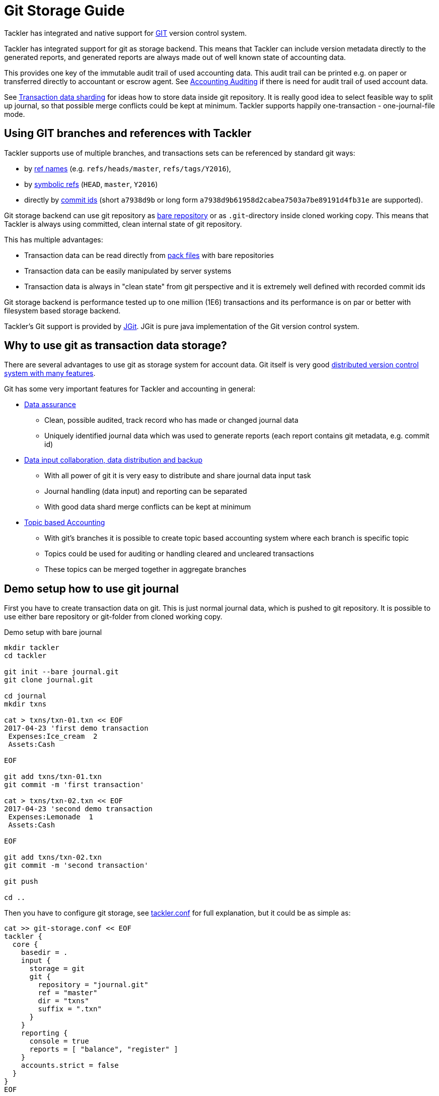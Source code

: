 = Git Storage Guide
:page-date: 2019-03-29 00:00:00 Z
:page-last_modified_at: 2019-04-22 00:00:00 Z

Tackler has integrated and native support for link:https://git-scm.com/[GIT] version control system.

Tackler has integrated support for git as storage backend.  This means that Tackler can include version metadata
directly to the generated reports, and generated reports are always made out of well known state of accounting data.

This provides one key of the immutable audit trail of used accounting data. This audit trail can be printed e.g.
on paper or transferred directly to accountant or escrow agent. See xref:../auditing.adoc[Accounting Auditing]
if there is need for audit trail of used account data.

See xref:./sharding.adoc[Transaction data sharding] for ideas how to store data inside git repository. It is
really good idea to select feasible way to split up journal, so that possible merge conflicts
could be kept at minimum.  Tackler supports happily one-transaction - one-journal-file mode.


== Using GIT branches and references with Tackler

Tackler supports use of multiple branches, and transactions sets can be referenced by standard git ways:

* by link:https://git-scm.com/docs/gitglossary#def_ref[ref names] (e.g. `refs/heads/master`, `refs/tags/Y2016`),
* by link:https://git-scm.com/docs/gitglossary#def_symref[symbolic refs] (`HEAD`, `master`, `Y2016`)
* directly by link:https://git-scm.com/docs/gitglossary#def_object_name[commit ids] (short `a7938d9b` or long form `a7938d9b61958d2cabea7503a7be89191d4fb31e` are supported).

Git storage backend can use git repository as
link:https://git-scm.com/docs/gitglossary#def_bare_repository[bare repository] or as `.git`-directory inside cloned
working copy.  This means that Tackler is always using committed, clean internal state of git repository.

This has multiple advantages:

* Transaction data can be read directly from link:https://git-scm.com/docs/gitglossary#def_pack[pack files] with bare repositories
* Transaction data can be easily manipulated by server systems
* Transaction data is always in "clean state" from git perspective and it is extremely well defined with recorded commit ids

Git storage backend is performance tested up to one million (1E6) transactions and its performance is on par or better
with filesystem based storage backend.

Tackler's Git support is provided by link:http://www.eclipse.org/jgit/[JGit]. JGit is pure java implementation of
the Git version control system.


== Why to use git as transaction data storage?

There are several advantages to use git as storage system for account data.
Git itself is very good link:https://git-scm.com/about[distributed version control system with many features].

Git has some very important features for Tackler and accounting in general:

* link:https://git-scm.com/about/info-assurance[Data assurance]
** Clean, possible audited, track record who has made or changed journal data
** Uniquely identified journal data which was used to generate reports (each report contains git metadata, e.g. commit id)

* link:https://git-scm.com/about/distributed[Data input collaboration, data distribution and backup]
** With all power of git it is very easy to distribute and share journal data input task
** Journal handling (data input) and reporting can be separated
** With good data shard merge conflicts can be kept at minimum

* link:https://git-scm.com/about/branching-and-merging[Topic based Accounting]
** With git's branches it is possible to create topic based accounting system where each branch is specific topic
** Topics could be used for auditing  or handling cleared and uncleared transactions
** These topics can be merged together in aggregate branches

== Demo setup how to use git journal

First you have to create transaction data on git. This is just normal journal data,
which is pushed to git repository.  It is possible to use either bare repository
or git-folder from cloned working copy.

.Demo setup with bare journal
....
mkdir tackler
cd tackler

git init --bare journal.git
git clone journal.git

cd journal
mkdir txns

cat > txns/txn-01.txn << EOF
2017-04-23 'first demo transaction
 Expenses:Ice_cream  2
 Assets:Cash

EOF

git add txns/txn-01.txn
git commit -m 'first transaction'

cat > txns/txn-02.txn << EOF
2017-04-23 'second demo transaction
 Expenses:Lemonade  1
 Assets:Cash

EOF

git add txns/txn-02.txn
git commit -m 'second transaction'

git push

cd ..
....

Then you have to configure git storage, see xref:../tackler-conf.adoc[tackler.conf] for full explanation, but it could be as simple as:

....
cat >> git-storage.conf << EOF
tackler {
  core {
    basedir = .
    input {
      storage = git
      git {
        repository = "journal.git"
        ref = "master"
        dir = "txns"
        suffix = ".txn"
      }
    }
    reporting {
      console = true
      reports = [ "balance", "register" ]
    }
    accounts.strict = false
  }
}
EOF
....

Save configuration e.g. as `git-storage.conf` and put it into `tackler` folder:

....
ls tackler/
git-storage.conf
journal.git
....


Now you could run default reports by just running:

 java -jar tackler-cli.jar --cfg git-storage.conf

This will produce something like that:

....
Txns size: 2
Git storage:
   commit:  cf9a1c3f6b0d34f4d28800062ad7d6e16189ccce
   ref:     master
   dir:     txns
   suffix:  .txn
   message: second transaction

BALANCE
-------
                 0.00   -3.00  Assets
                -3.00   -3.00  Assets:Cash
                 0.00    3.00  Expenses
                 2.00    2.00  Expenses:Ice_cream
                 1.00    1.00  Expenses:Lemonade
=====================
                 0.00

Git storage:
   commit:  cf9a1c3f6b0d34f4d28800062ad7d6e16189ccce
   ref:     master
   dir:     txns
   suffix:  .txn
   message: second transaction

REGISTER
--------
2017-04-23Z 'first demo transaction
            Assets:Cash                                   -2.00              -2.00
            Expenses:Ice_cream                             2.00               2.00
----------------------------------------------------------------------------------
2017-04-23Z 'second demo transaction
            Assets:Cash                                   -1.00              -3.00
            Expenses:Lemonade                              1.00               1.00
----------------------------------------------------------------------------------


Total processing time: 3019, parse: 641, reporting: 78
....

If you like to see your financial situatiation before you went crazy with lemonade, you could run
`git log` inside your journal's working copy, and figure out commit id for first transaction.

Let's say that it was `49551a0f3418486e576ce9076506fe94e2dbddf6`. You could also use short form of commit id:

  java -jar tackler-cli.jar --cfg tackler-demo.conf --input.git.commit 49551a0f

This will generate reports from accounting data as it was by time of that commit:

....
Txns size: 1
Git storage:
   commit:  49551a0f3418486e576ce9076506fe94e2dbddf6
   ref:     FIXED by commit
   dir:     txns
   suffix:  .txn
   message: first transaction

BALANCE
-------
                 0.00   -2.00  Assets
                -2.00   -2.00  Assets:Cash
                 0.00    2.00  Expenses
                 2.00    2.00  Expenses:Ice_cream
=====================
                 0.00

Git storage:
   commit:  49551a0f3418486e576ce9076506fe94e2dbddf6
   ref:     FIXED by commit
   dir:     txns
   suffix:  .txn
   message: first transaction

REGISTER
--------
2017-04-23Z 'first demo transaction
            Assets:Cash                                   -2.00              -2.00
            Expenses:Ice_cream                             2.00               2.00
----------------------------------------------------------------------------------


Total processing time: 2879, parse: 600, reporting: 73
....

Notice that Tackler warns you (`FIXED by commit`)
that you are not anymore following ref and ref's head.

See xref:../usage.adoc#git-storage[Usage Manual] for general instructions
how to use tackler with git.

=== Difference between refs and commits

Tackler follows head of ref automatically, so ref is good way to follow
accounting branch as it evolves.

On the other hand, commit ids are fixed in time and they do not change.
Same way transaction data identified by commit id do not change over time.

So by specifying transaction data with commit id you create an immutable,
persistent uniquely identified view to the journal. Tackler records used
commit id on each report and it could be used to re-create same reports
or additional reports if there is ever need in future.

For long term referencing of some certain state it is also possible to create
a git link:https://git-scm.com/docs/gitglossary#def_tag[tag].

